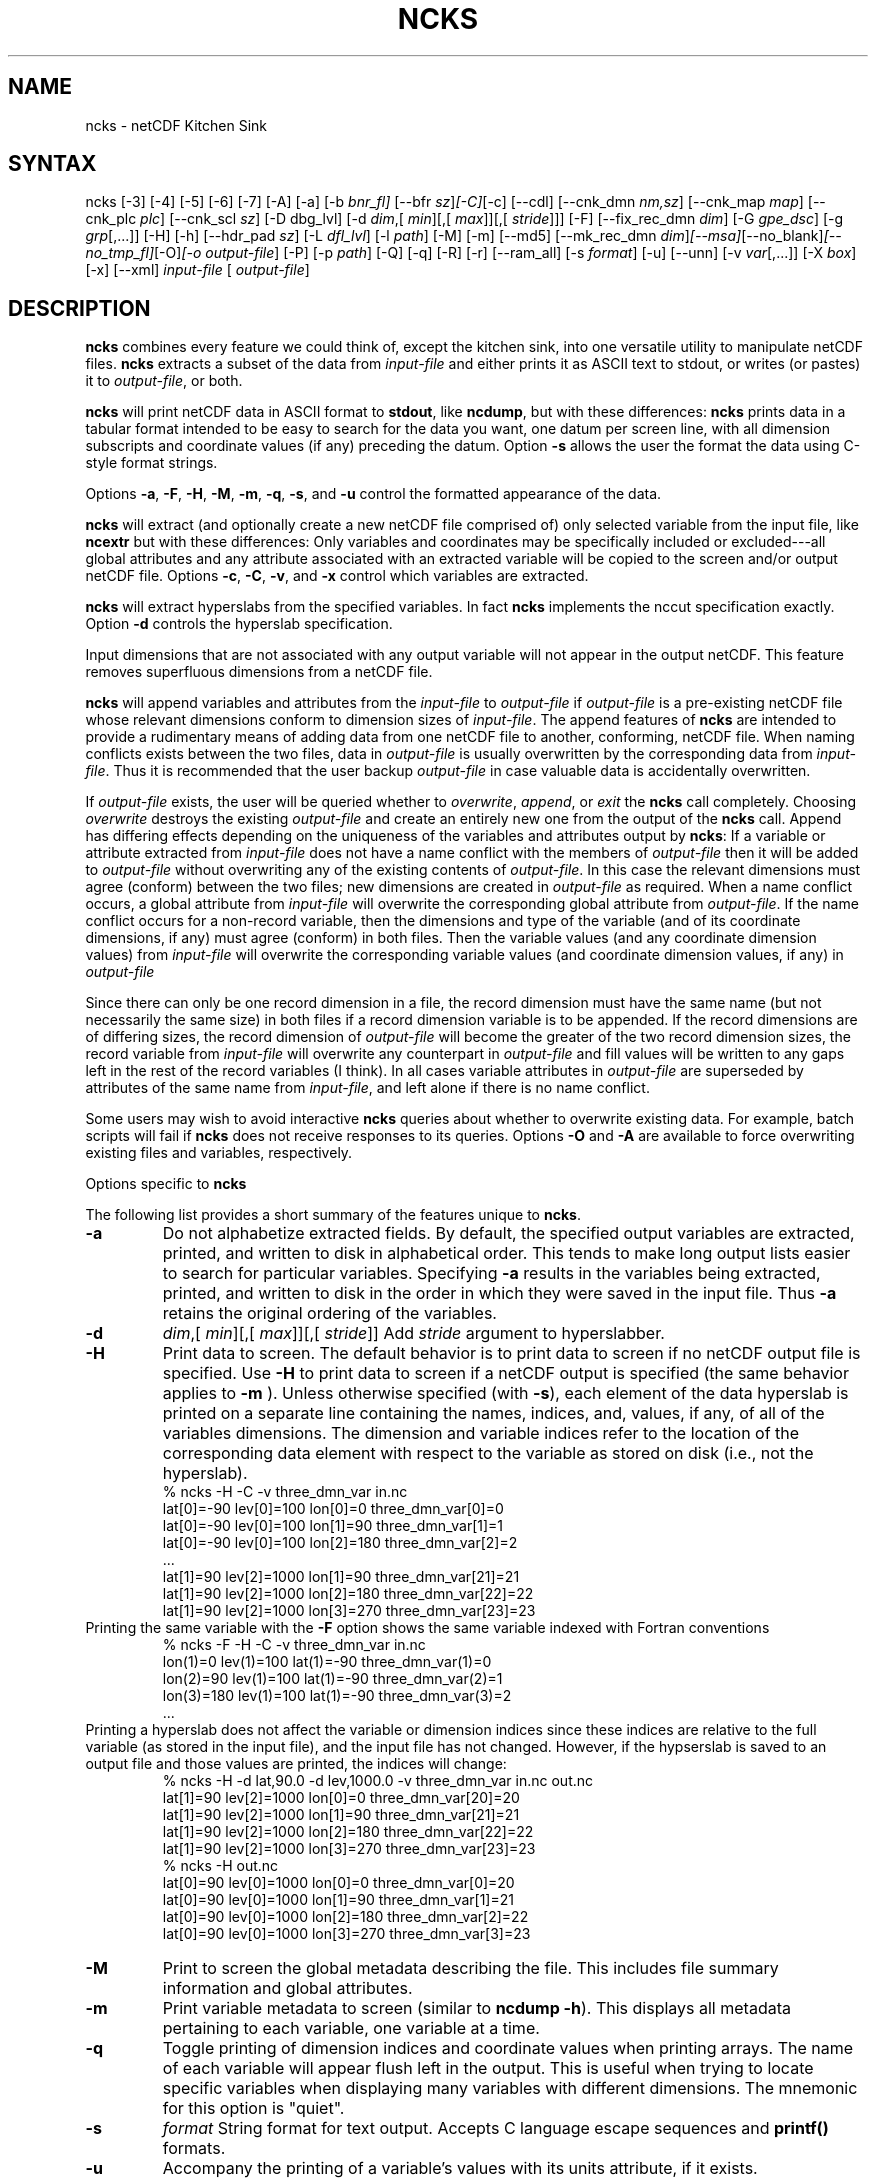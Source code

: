 .\" $Header: /data/zender/nco_20150216/nco/man/ncks.1,v 1.42 2013-12-02 00:31:21 zender Exp $ -*-nroff-*-
.\" Purpose: ROFF man page for ncks
.\" Usage:
.\" nroff -man ~/nco/man/ncks.1 | less
.TH NCKS 1
.SH NAME
ncks \- netCDF Kitchen Sink
.SH SYNTAX
ncks [\-3] [\-4] [\-5] [\-6] [\-7] [\-A] [\-a] [\-b
.IR bnr_fl] 
[\-\-bfr
.IR sz ] [\-C] [\-c] 
[\-\-cdl] [\-\-cnk_dmn 
.IR nm,sz ]
[\-\-cnk_map 
.IR map ]
[\-\-cnk_plc 
.IR plc ]
[\-\-cnk_scl 
.IR sz ] 
[\-D
dbg_lvl]
[\-d 
.IR dim ,[
.IR min ][,[
.IR max ]][,[
.IR stride ]]]
[\-F] [\-\-fix_rec_dmn
.IR dim ]
[\-G
.IR gpe_dsc ]
[\-g  
.IR grp [,...]]
[\-H] [\-h] 
[\-\-hdr_pad
.IR sz ]
[\-L 
.IR dfl_lvl ] 
[\-l 
.IR path ]
[\-M] [\-m] [\-\-md5]  [\-\-mk_rec_dmn
.IR dim ] [\-\-msa] [\-\-no_blank] [\-\-no_tmp_fl] [\-O] [\-o 
.IR output-file ] 
[\-P] [\-p 
.IR path ]
[-Q] [\-q]
[\-R] [\-r] [\-\-ram_all] [\-s 
.IR format ]
[\-u] [\--unn] [\-v 
.IR var [,...]] 
[\-X 
.IR box ] 
[\-x] [\-\-xml]
.I input-file
[
.IR output-file ]
.SH DESCRIPTION
.PP
.B ncks
combines every feature we could think of, except the kitchen sink,
into one versatile utility to manipulate netCDF files. 
.B ncks
extracts a subset of the data from 
.I input-file
and
either prints it as ASCII text to stdout, or writes (or pastes) it to
.IR output-file ,
or both. 
.PP
.B ncks
will print netCDF data in ASCII format to 
.BR stdout ,
like 
.BR ncdump ,
but with these differences: 
.B ncks
prints data in a tabular format intended to be easy to
search for the data you want, one datum per screen line, with all
dimension subscripts and coordinate values (if any) preceding the datum.
Option 
.B \-s
allows the user the format the data using C-style
format strings.
.PP
Options 
.BR \-a ,
.BR \-F ,
.BR \-H ,
.BR \-M ,
.BR \-m ,
.BR \-q ,
.BR \-s ,
and 
.B \-u
control the formatted appearance of 
the data.  
.PP
.B ncks
will extract (and optionally create a new netCDF file
comprised of) only selected variable from the input file, like
.B ncextr
but with these differences: Only variables and
coordinates may be specifically included or excluded---all global
attributes and any attribute associated with an extracted variable will
be copied to the screen and/or output netCDF file. 
Options 
.BR \-c ,
.BR \-C ,
.BR \-v ,
and 
.BR \-x
control which
variables are extracted.
.PP
.B ncks
will extract hyperslabs from the specified variables.
In fact 
.B ncks
implements the nccut specification exactly.
Option 
.B \-d
controls the hyperslab specification.
.PP
Input dimensions that are not associated with any output variable will
not appear in the output netCDF.
This feature removes superfluous dimensions from a netCDF file. 
.PP
.B ncks
will append variables and attributes from the
.I input-file
to 
.I output-file
if 
.I output-file
is a
pre-existing netCDF file whose relevant dimensions conform to dimension
sizes of 
.IR input-file .
The append features of 
.B ncks
are intended to provide a rudimentary
means of adding data from one netCDF file to another, conforming, netCDF
file. 
When naming conflicts exists between the two files, data in
.I output-file
is usually overwritten by the corresponding data from
.IR input-file .
Thus it is recommended that the user backup 
.I output-file
in case
valuable data is accidentally overwritten.
.PP
If 
.I output-file
exists, the user will be queried whether to
.IR overwrite ,
.IR append ,
or 
.I exit
the 
.B ncks
call
completely.  
Choosing 
.I overwrite
destroys the existing 
.I output-file
and
create an entirely new one from the output of the 
.B ncks
call.  
Append has differing effects depending on the uniqueness of the
variables and attributes output by 
.BR ncks :
If a variable or
attribute extracted from 
.I input-file
does not have a name conflict with
the members of 
.I output-file
then it will be added to 
.I "output-file"
without overwriting any of the existing contents of 
.IR output-file .
In this case the relevant dimensions must agree (conform) between the
two files; new dimensions are created in 
.I output-file
as required. 
When a name conflict occurs, a global attribute from 
.I "input-file"
will overwrite the corresponding global attribute from
.IR output-file .
If the name conflict occurs for a non-record variable, then the
dimensions and type of the variable (and of its coordinate dimensions,
if any) must agree (conform) in both files. 
Then the variable values (and any coordinate dimension values)
from 
.I input-file
will overwrite the corresponding variable values (and
coordinate dimension values, if any) in 
.I output-file
.PP
Since there can only be one record dimension in a file, the record
dimension must have the same name (but not necessarily the same size) in
both files if a record dimension variable is to be appended. 
If the record dimensions are of differing sizes, the record dimension of
.I output-file
will become the greater of the two record dimension sizes,
the record variable from 
.I input-file
will overwrite any counterpart in
.I output-file
and fill values will be written to any gaps left in the
rest of the record variables (I think). 
In all cases variable attributes in 
.I output-file
are superseded by
attributes of the same name from 
.IR input-file ,
and left alone if
there is no name conflict. 
.PP
Some users may wish to avoid interactive 
.B ncks
queries about
whether to overwrite existing data.
For example, batch scripts will fail if 
.B ncks
does not receive
responses to its queries. 
Options 
.B \-O
and 
.B \-A
are available to force overwriting
existing files and variables, respectively. 
.PP
Options specific to 
.B ncks
.PP
The following list provides a short summary of the features unique to
.BR ncks .
.PP
.PP
.TP
.B \-a 
Do not alphabetize extracted fields. 
By default, the specified output variables are extracted, printed, and
written to disk in alphabetical order.
This tends to make long output lists easier to search for particular
variables. 
Specifying 
.B \-a
results in the variables being extracted, printed,
and written to disk in the order in which they were saved in the input
file.
Thus 
.B \-a
retains the original ordering of the variables.
.PP
.TP
.B \-d 
.IR dim ,[
.IR min ][,[
.IR max ]][,[
.IR stride ]]
Add 
.I stride
argument to hyperslabber. 
.PP
.TP
.B \-H 
Print data to screen.
The default behavior is to print data to screen if no netCDF output
file is specified. 
Use 
.B \-H 
to print data to screen if a netCDF output is specified
(the same behavior applies to 
.B \-m
).
Unless otherwise specified (with 
.BR \-s ),
each element of the data
hyperslab is printed on a separate line containing the names, indices,
and, values, if any, of all of the variables dimensions.
The dimension and variable indices refer to the location of the
corresponding data element with respect to the variable as stored on
disk (i.e., not the hyperslab).
.RS
% ncks \-H \-C \-v three_dmn_var in.nc
.br
lat[0]=\-90 lev[0]=100 lon[0]=0 three_dmn_var[0]=0 
.br
lat[0]=\-90 lev[0]=100 lon[1]=90 three_dmn_var[1]=1 
.br
lat[0]=\-90 lev[0]=100 lon[2]=180 three_dmn_var[2]=2 
.br
\ .\|.\|.\ 
.br
lat[1]=90 lev[2]=1000 lon[1]=90 three_dmn_var[21]=21 
.br
lat[1]=90 lev[2]=1000 lon[2]=180 three_dmn_var[22]=22 
.br
lat[1]=90 lev[2]=1000 lon[3]=270 three_dmn_var[23]=23 
.RE
Printing the same variable with the 
.B \-F
option shows the same
variable indexed with Fortran conventions
.RS
% ncks \-F \-H \-C \-v three_dmn_var in.nc
.br
lon(1)=0 lev(1)=100 lat(1)=\-90 three_dmn_var(1)=0 
.br
lon(2)=90 lev(1)=100 lat(1)=\-90 three_dmn_var(2)=1 
.br
lon(3)=180 lev(1)=100 lat(1)=\-90 three_dmn_var(3)=2 
.br
\ .\|.\|.\ 
.RE
Printing a hyperslab does not affect the variable or dimension indices
since these indices are relative to the full variable (as stored in the
input file), and the input file has not changed.
However, if the hypserslab is saved to an output file and those values
are printed, the indices will change:
.RS
% ncks \-H \-d lat,90.0 \-d lev,1000.0 \-v three_dmn_var in.nc out.nc
.br
lat[1]=90 lev[2]=1000 lon[0]=0 three_dmn_var[20]=20 
.br
lat[1]=90 lev[2]=1000 lon[1]=90 three_dmn_var[21]=21 
.br
lat[1]=90 lev[2]=1000 lon[2]=180 three_dmn_var[22]=22 
.br
lat[1]=90 lev[2]=1000 lon[3]=270 three_dmn_var[23]=23 
.br
% ncks \-H out.nc
.br
lat[0]=90 lev[0]=1000 lon[0]=0 three_dmn_var[0]=20 
.br
lat[0]=90 lev[0]=1000 lon[1]=90 three_dmn_var[1]=21 
.br
lat[0]=90 lev[0]=1000 lon[2]=180 three_dmn_var[2]=22 
.br
lat[0]=90 lev[0]=1000 lon[3]=270 three_dmn_var[3]=23 
.RE
.PP
.TP
.B \-M
Print to screen the global metadata describing the file.
This includes file summary information and global attributes. 
.PP
.TP
.B \-m
Print variable metadata to screen (similar to 
.BR "ncdump \-h" ).
This displays all metadata pertaining to each variable, one variable
at a time.
.PP
.TP
.B \-q 
Toggle printing of dimension indices and coordinate values when printing
arrays. 
The name of each variable will appear flush left in the output.
This is useful when trying to locate specific variables when displaying
many variables with different dimensions.
The mnemonic for this option is "quiet".
.PP
.TP
.B \-s 
.I "format"
String format for text output. Accepts C language escape sequences and
.B printf()
formats. 
.PP
.TP
.B \-u 
Accompany the printing of a variable's values with its units attribute,
if it exists.  
.SH EXAMPLES
.PP
View all data in netCDF 
.BR in.nc ,
printed with Fortran indexing
conventions: 
.RS
ncks \-H \-F in.nc
.RE
.PP
Copy the netCDF file 
.B in.nc
to file 
.BR out.nc .
.RS
ncks \-O in.nc out.nc
.RE
Now the file 
.B out.nc
contains all the data from 
.BR in.nc .
There are, however, two differences between 
.B in.nc
and
.BR out.nc .
First, the 
.B history
global attribute
will contain the command used to create 
.BR out.nc .
Second, the variables in 
.B out.nc
will be defined in alphabetical
order.
Of course the internal storage of variable in a netCDF file should be
transparent to the user, but there are cases when alphabetizing a file 
is useful (see description of 
.B \-a
switch).
.PP
Print variable 
.B three_dmn_var
from file 
.B in.nc
with
default notations. 
Next print 
.B three_dmn_var
as an un-annotated text column.
Then print 
.B three_dmn_var
signed with very high precision.
Finally, print 
.B three_dmn_var
as a comma-separated list.
.RS
% ncks \-H \-C \-v three_dmn_var in.nc
.br
lat[0]=\-90 lev[0]=100 lon[0]=0 three_dmn_var[0]=0 
.br
lat[0]=\-90 lev[0]=100 lon[1]=90 three_dmn_var[1]=1 
.br
\ .\|.\|.\ 
.br
lat[1]=90 lev[2]=1000 lon[3]=270 three_dmn_var[23]=23 
.br
% ncks \-s "%f\\n" \-H \-C \-v three_dmn_var in.nc
.br
0.000000
.br
1.000000
.br
\ .\|.\|.\ 
.br
23.000000
.br
% ncks \-s "%+16.10f\\n" \-H \-C \-v three_dmn_var in.nc
.br
   +0.0000000000
.br
   +1.0000000000
.br
\ .\|.\|.\ 
.br
  +23.0000000000
.br
% ncks \-s "%f, " \-H \-C \-v three_dmn_var in.nc
.br
0.000000, 1.000000, \ .\|.\|.\ , 23.000000,
.RE
The second and third options are useful when pasting data into text
files like reports or papers.  
.PP
One dimensional arrays of characters stored as netCDF variables are 
automatically printed as strings, whether or not they are
NUL-terminated, e.g.,
.RS
ncks \-v fl_nm in.nc
.RE
The 
.B %c
formatting code is useful for printing 
multidimensional arrays of characters representing fixed length strings
.RS
ncks \-H \-s "%c" \-v fl_nm_arr in.nc
.RE
Using the 
.B %s
format code on strings which are not NUL-terminated 
(and thus not technically strings) is likely to result in a core dump.
.PP
Create netCDF 
.B out.nc
containing all variables, and any associated
coordinates, except variable 
.BR time ,
from netCDF 
.BR in.nc :
.RS
ncks \-x \-v time in.nc out.nc
.RE
.PP
Extract variables 
.B time
and 
.B pressure
from netCDF 
.BR in.nc .
If 
.B out.nc
does not exist it will be created.
Otherwise the you will be prompted whether to append to or to
overwrite 
.BR out.nc :
.RS
ncks \-v time,pressure in.nc out.nc
.br
ncks \-C \-v time,pressure in.nc out.nc
.RE
The first version of the command creates an 
.B out.nc
which contains
.BR time ,
.BR pressure ,
and any coordinate variables associated
with 
.IR pressure .
The 
.B out.nc
from the second version is guaranteed to contain only
two variables 
.B time
and 
.BR pressure .
.PP
Create netCDF 
.B out.nc
containing all variables from file 
.BR in.nc .
Restrict the dimensions of these variables to a hyperslab. 
Print (with 
.BR \-H )
the hyperslabs to the screen for good measure.  
The specified hyperslab is: the sixth value in dimension 
.BR time ;
the
half-open range 
.I lat
<= 0.0 in coordinate 
.BR lat ;
the
half-open range
.I lon
>= 330.0 in coordinate 
.BR lon ;
the
closed interval 0.3 <=
.I band
<= 0.5 in coordinate 
.BR band ;
and
cross-section closest to 1000.0 in coordinate 
.BR lev .
Note that limits applied to coordinate values are specified with a
decimal point, and limits applied to dimension indices do not have a
decimal point.
.RS
ncks \-H \-d time,5 \-d lat,,0. \-d lon,330., \-d band,.3,.5 \-d lev,1000. in.nc out.nc 
.RE
.PP
Assume the domain of the monotonically increasing longitude coordinate
.B lon
is 0 < 
.I lon
< 360. 
Here, 
.B lon
is an example of a wrapped coordinate.
.B ncks
will extract a hyperslab which crosses the Greenwich
meridian simply by specifying the westernmost longitude as 
.I min
and
the easternmost longitude as 
.IR max ,
as follows:
.RS
ncks \-d lon,260.,45. in.nc out.nc
.RE

.\" NB: Append man_end.txt here
.\" $Header: /data/zender/nco_20150216/nco/man/ncks.1,v 1.42 2013-12-02 00:31:21 zender Exp $ -*-nroff-*-
.\" Purpose: Trailer file for common ending to NCO man pages
.\" Usage: 
.\" Append this file to end of NCO man pages immediately after marker
.\" that says "Append man_end.txt here"
.SH AUTHOR
.B NCO
manual pages written by Charlie Zender and originally formatted by Brian Mays.

.SH "REPORTING BUGS"
Report bugs to <http://sf.net/bugs/?group_id=3331>.

.SH COPYRIGHT
Copyright \(co 1995-2012 Charlie Zender
.br
This is free software; see the source for copying conditions.  There is NO
warranty; not even for MERCHANTABILITY or FITNESS FOR A PARTICULAR PURPOSE.

.SH "SEE ALSO"
The full documentation for
.B NCO
is maintained as a Texinfo manual called the 
.B NCO User's Guide.
Because 
.B NCO
is mathematical in nature, the documentation includes TeX-intensive
portions not viewable on character-based displays. 
Hence the only complete and authoritative versions of the 
.B NCO User's Guide 
are the PDF (recommended), DVI, and Postscript versions at
<http://nco.sf.net/nco.pdf>, <http://nco.sf.net/nco.dvi>,
and <http://nco.sf.net/nco.ps>, respectively.
HTML and XML versions
are available at <http://nco.sf.net/nco.html> and
<http://nco.sf.net/nco.xml>, respectively.

If the
.B info
and
.B NCO
programs are properly installed at your site, the command
.IP
.B info nco
.PP
should give you access to the complete manual, except for the
TeX-intensive portions.

.BR ncap (1), 
.BR ncap2 (1), 
.BR ncatted (1), 
.BR ncbo (1), 
.BR ncdiff (1), 
.BR nces (1), 
.BR ncecat (1), 
.BR ncflint (1), 
.BR ncks (1), 
.BR nco (1), 
.BR ncpdq (1), 
.BR ncra (1), 
.BR ncrcat (1), 
.BR ncrename (1), 
.BR ncwa (1) 

.SH HOMEPAGE
The 
.B NCO
homepage at <http://nco.sf.net> contains more information.
